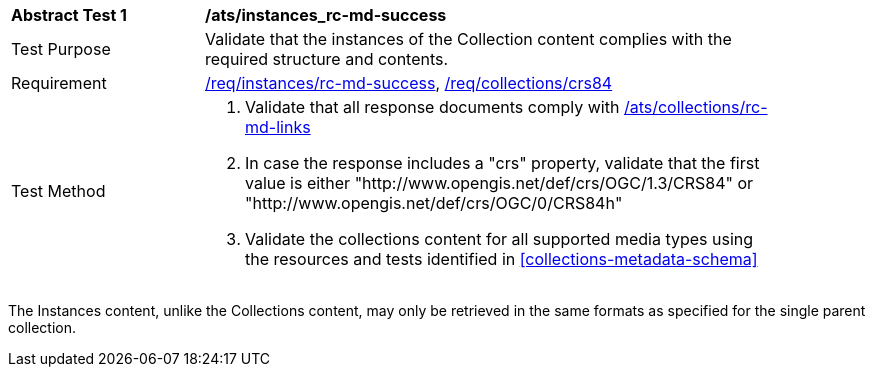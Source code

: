 [[ats_instances_rc-md-success]]
[width="90%",cols="2,6a"]
|===
^|*Abstract Test {counter:ats-id}* |*/ats/instances_rc-md-success*
^|Test Purpose |Validate that the instances of the Collection content complies with the required structure and contents.
^|Requirement |<<req_instances_rc-md-success,/req/instances/rc-md-success>>, <<req_collections_crs84,/req/collections/crs84>>
^|Test Method |. Validate that all response documents comply with <<ats_collections_rc-md-links,/ats/collections/rc-md-links>>
. In case the response includes a "crs" property, validate that the first value is either "http://www.opengis.net/def/crs/OGC/1.3/CRS84" or "http://www.opengis.net/def/crs/OGC/0/CRS84h"
. Validate the collections content for all supported media types using the resources and tests identified in <<collections-metadata-schema>>
|===

The Instances content, unlike the Collections content, may only be retrieved in the same formats as specified for the single parent collection. 